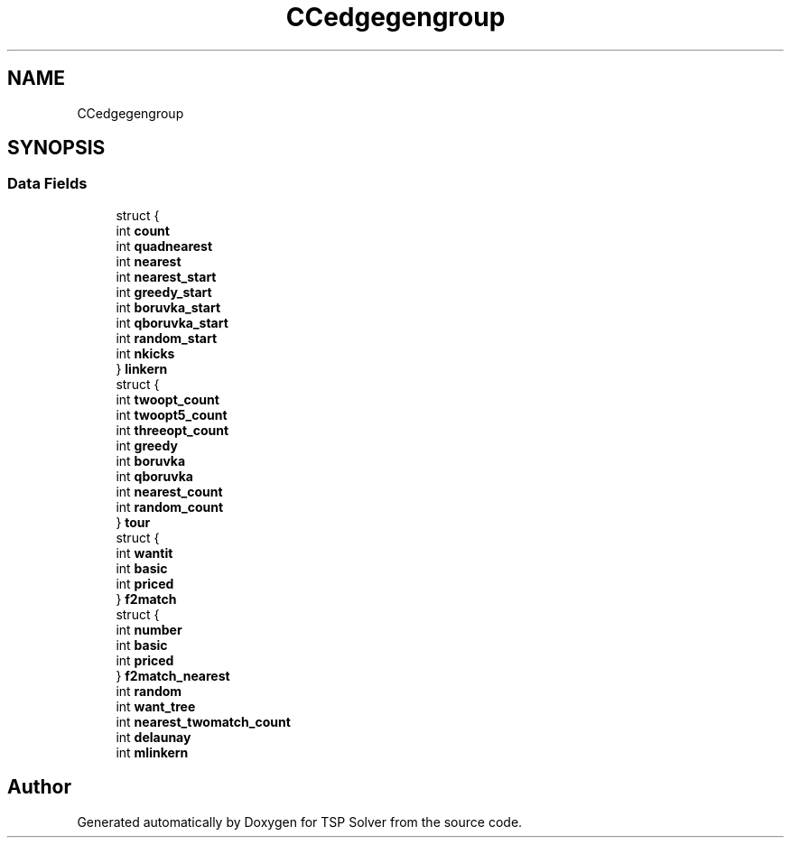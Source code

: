 .TH "CCedgegengroup" 3 "Tue May 26 2020" "TSP Solver" \" -*- nroff -*-
.ad l
.nh
.SH NAME
CCedgegengroup
.SH SYNOPSIS
.br
.PP
.SS "Data Fields"

.in +1c
.ti -1c
.RI "struct {"
.br
.ti -1c
.RI "   int \fBcount\fP"
.br
.ti -1c
.RI "   int \fBquadnearest\fP"
.br
.ti -1c
.RI "   int \fBnearest\fP"
.br
.ti -1c
.RI "   int \fBnearest_start\fP"
.br
.ti -1c
.RI "   int \fBgreedy_start\fP"
.br
.ti -1c
.RI "   int \fBboruvka_start\fP"
.br
.ti -1c
.RI "   int \fBqboruvka_start\fP"
.br
.ti -1c
.RI "   int \fBrandom_start\fP"
.br
.ti -1c
.RI "   int \fBnkicks\fP"
.br
.ti -1c
.RI "} \fBlinkern\fP"
.br
.ti -1c
.RI "struct {"
.br
.ti -1c
.RI "   int \fBtwoopt_count\fP"
.br
.ti -1c
.RI "   int \fBtwoopt5_count\fP"
.br
.ti -1c
.RI "   int \fBthreeopt_count\fP"
.br
.ti -1c
.RI "   int \fBgreedy\fP"
.br
.ti -1c
.RI "   int \fBboruvka\fP"
.br
.ti -1c
.RI "   int \fBqboruvka\fP"
.br
.ti -1c
.RI "   int \fBnearest_count\fP"
.br
.ti -1c
.RI "   int \fBrandom_count\fP"
.br
.ti -1c
.RI "} \fBtour\fP"
.br
.ti -1c
.RI "struct {"
.br
.ti -1c
.RI "   int \fBwantit\fP"
.br
.ti -1c
.RI "   int \fBbasic\fP"
.br
.ti -1c
.RI "   int \fBpriced\fP"
.br
.ti -1c
.RI "} \fBf2match\fP"
.br
.ti -1c
.RI "struct {"
.br
.ti -1c
.RI "   int \fBnumber\fP"
.br
.ti -1c
.RI "   int \fBbasic\fP"
.br
.ti -1c
.RI "   int \fBpriced\fP"
.br
.ti -1c
.RI "} \fBf2match_nearest\fP"
.br
.ti -1c
.RI "int \fBrandom\fP"
.br
.ti -1c
.RI "int \fBwant_tree\fP"
.br
.ti -1c
.RI "int \fBnearest_twomatch_count\fP"
.br
.ti -1c
.RI "int \fBdelaunay\fP"
.br
.ti -1c
.RI "int \fBmlinkern\fP"
.br
.in -1c

.SH "Author"
.PP 
Generated automatically by Doxygen for TSP Solver from the source code\&.
